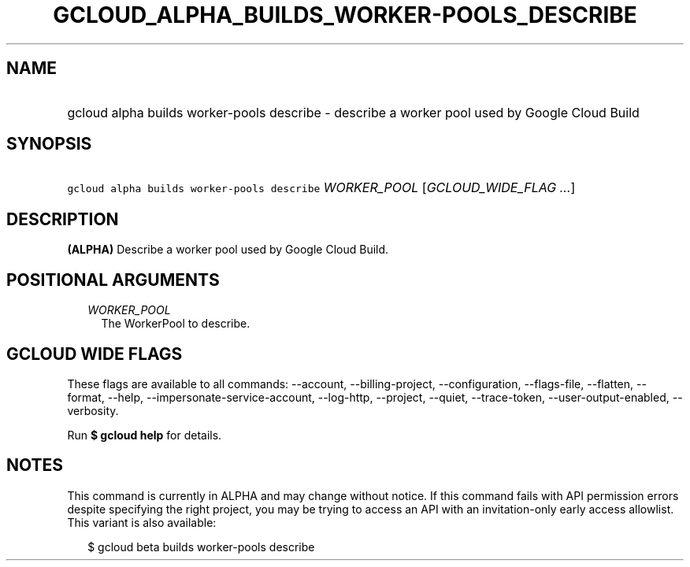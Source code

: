
.TH "GCLOUD_ALPHA_BUILDS_WORKER\-POOLS_DESCRIBE" 1



.SH "NAME"
.HP
gcloud alpha builds worker\-pools describe \- describe a worker pool used by Google Cloud Build



.SH "SYNOPSIS"
.HP
\f5gcloud alpha builds worker\-pools describe\fR \fIWORKER_POOL\fR [\fIGCLOUD_WIDE_FLAG\ ...\fR]



.SH "DESCRIPTION"

\fB(ALPHA)\fR Describe a worker pool used by Google Cloud Build.



.SH "POSITIONAL ARGUMENTS"

.RS 2m
.TP 2m
\fIWORKER_POOL\fR
The WorkerPool to describe.


.RE
.sp

.SH "GCLOUD WIDE FLAGS"

These flags are available to all commands: \-\-account, \-\-billing\-project,
\-\-configuration, \-\-flags\-file, \-\-flatten, \-\-format, \-\-help,
\-\-impersonate\-service\-account, \-\-log\-http, \-\-project, \-\-quiet,
\-\-trace\-token, \-\-user\-output\-enabled, \-\-verbosity.

Run \fB$ gcloud help\fR for details.



.SH "NOTES"

This command is currently in ALPHA and may change without notice. If this
command fails with API permission errors despite specifying the right project,
you may be trying to access an API with an invitation\-only early access
allowlist. This variant is also available:

.RS 2m
$ gcloud beta builds worker\-pools describe
.RE

